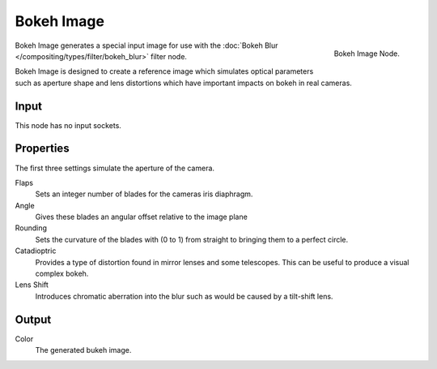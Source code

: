 
***********
Bokeh Image
***********

.. figure:: /images/compositing_nodes_bokeh.png
   :align: right
   :width: 150px

   Bokeh Image Node.

Bokeh Image generates a special input image for use with the
:doc:`Bokeh Blur </compositing/types/filter/bokeh_blur>` filter node.

Bokeh Image is designed to create a reference image which simulates optical parameters 
such as aperture shape and lens distortions which have important impacts on bokeh in real cameras.

Input
=====

This node has no input sockets.

Properties
==========

The first three settings simulate the aperture of the camera.

Flaps
   Sets an integer number of blades for the cameras iris diaphragm. 
Angle
   Gives these blades an angular offset relative to the image plane 
Rounding
   Sets the curvature of the blades with (0 to 1) from straight to bringing them to a perfect circle.

Catadioptric
   Provides a type of distortion found in mirror lenses and some telescopes.
   This can be useful to produce a visual complex bokeh.
Lens Shift
   Introduces chromatic aberration into the blur such as would be caused by a tilt-shift lens.

Output
======

Color
   The generated bukeh image. 
